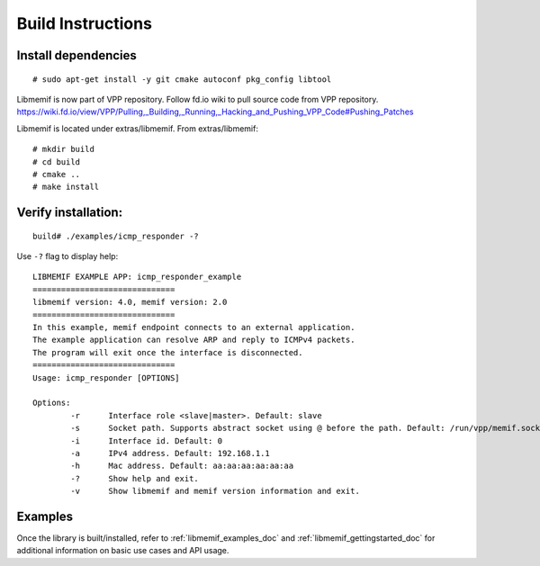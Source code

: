 .. _libmemif_build_doc:

Build Instructions
==================

Install dependencies
--------------------

::

   # sudo apt-get install -y git cmake autoconf pkg_config libtool

Libmemif is now part of VPP repository. Follow fd.io wiki to pull source
code from VPP repository.
https://wiki.fd.io/view/VPP/Pulling,_Building,_Running,_Hacking_and_Pushing_VPP_Code#Pushing_Patches

Libmemif is located under extras/libmemif. From extras/libmemif:

::

   # mkdir build
   # cd build
   # cmake ..
   # make install

Verify installation:
--------------------

::

   build# ./examples/icmp_responder -?

Use ``-?`` flag to display help:

::

   LIBMEMIF EXAMPLE APP: icmp_responder_example
   ==============================
   libmemif version: 4.0, memif version: 2.0
   ==============================
   In this example, memif endpoint connects to an external application.
   The example application can resolve ARP and reply to ICMPv4 packets.
   The program will exit once the interface is disconnected.
   ==============================
   Usage: icmp_responder [OPTIONS]

   Options:
           -r      Interface role <slave|master>. Default: slave
           -s      Socket path. Supports abstract socket using @ before the path. Default: /run/vpp/memif.sock
           -i      Interface id. Default: 0
           -a      IPv4 address. Default: 192.168.1.1
           -h      Mac address. Default: aa:aa:aa:aa:aa:aa
           -?      Show help and exit.
           -v      Show libmemif and memif version information and exit.

Examples
--------

Once the library is built/installed, refer to :ref:`libmemif_examples_doc`
and :ref:`libmemif_gettingstarted_doc` for additional information on basic
use cases and API usage.
